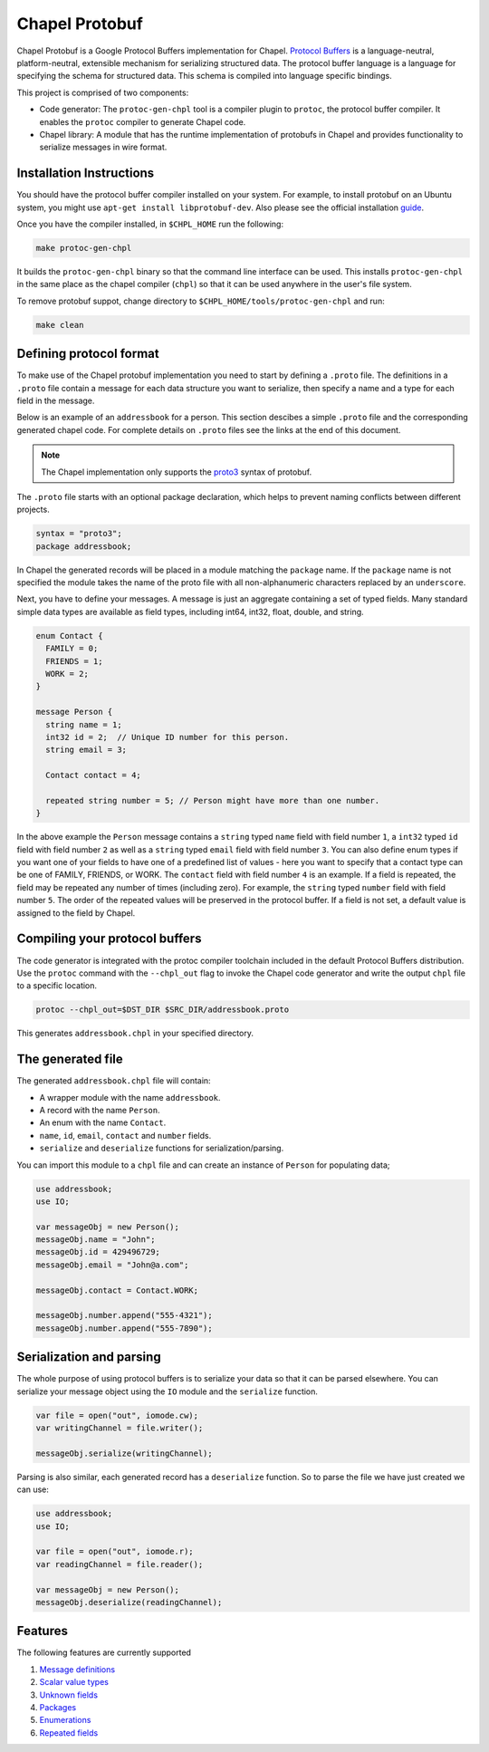 ===============
Chapel Protobuf
===============

Chapel Protobuf is a Google Protocol Buffers implementation for Chapel.
`Protocol Buffers`_ is a language-neutral, platform-neutral, extensible mechanism
for serializing structured data. The protocol buffer language is a language for 
specifying the schema for structured data. This schema is compiled into language
specific bindings.

This project is comprised of two components:

* Code generator: The ``protoc-gen-chpl`` tool is a compiler plugin to ``protoc``, the protocol
  buffer compiler. It enables the ``protoc`` compiler to generate Chapel code.
  
* Chapel library: A module that has the runtime implementation of protobufs
  in Chapel and provides functionality to serialize messages in wire format.


Installation Instructions
=========================

You should have the protocol buffer compiler installed on your system. For example,
to install protobuf on an Ubuntu system, you might use ``apt-get install libprotobuf-dev``.
Also please see the official installation `guide`_.

Once you have the compiler installed, in ``$CHPL_HOME`` run the following:

.. code-block:: sh

   make protoc-gen-chpl
  
It builds the ``protoc-gen-chpl`` binary so that the command line interface can be used.
This installs ``protoc-gen-chpl`` in the same place as the chapel compiler (``chpl``) so that
it can be used anywhere in the user's file system.

To remove protobuf suppot, change directory to ``$CHPL_HOME/tools/protoc-gen-chpl`` and run:

.. code-block:: sh

   make clean


Defining protocol format
========================

To make use of the Chapel protobuf implementation you need to start by defining
a ``.proto`` file. The definitions in a ``.proto`` file contain a message for each
data structure you want to serialize, then specify a name and a type for each 
field in the message.

Below is an example of an ``addressbook`` for a person. This section descibes a
simple ``.proto`` file and the corresponding generated chapel code. For complete
details on ``.proto`` files see the links at the end of this document.

.. note::

    The Chapel implementation only supports the `proto3`_ syntax of protobuf.

The ``.proto`` file starts with an optional package declaration, which helps to prevent
naming conflicts between different projects.

.. code-block:: proto

  syntax = "proto3";
  package addressbook;

In Chapel the generated records will be placed in a module matching the ``package``
name. If the ``package`` name is not specified the module takes the name of the
proto file with all non-alphanumeric characters replaced by an ``underscore``.

Next, you have to define your messages. A message is just an aggregate containing
a set of typed fields. Many standard simple data types are available as field types,
including int64, int32, float, double, and string.

.. code-block:: proto

  enum Contact {
    FAMILY = 0;
    FRIENDS = 1;
    WORK = 2;
  }

  message Person {
    string name = 1;
    int32 id = 2;  // Unique ID number for this person.
    string email = 3;

    Contact contact = 4;

    repeated string number = 5; // Person might have more than one number.
  }
  
In the above example the ``Person`` message contains a ``string`` typed ``name``
field with field number ``1``, a ``int32`` typed ``id`` field with field number
``2`` as well as a ``string`` typed ``email`` field with field number ``3``. You
can also define enum types if you want one of your fields to have one of a
predefined list of values - here you want to specify that a contact type can be
one of FAMILY, FRIENDS, or WORK. The ``contact`` field with field number
``4`` is an example. If a field is repeated, the field may be repeated any number
of times (including zero). For example, the ``string`` typed ``number`` field with
field number ``5``. The order of the repeated values will be preserved in the protocol
buffer. If a field is not set, a default value is assigned to the field by Chapel.


Compiling your protocol buffers
===============================

The code generator is integrated with the protoc compiler toolchain
included in the default Protocol Buffers distribution. Use the ``protoc`` command
with the ``--chpl_out`` flag to invoke the Chapel code generator and write the
output ``chpl`` file to a specific location.

.. code-block:: console

  protoc --chpl_out=$DST_DIR $SRC_DIR/addressbook.proto

This generates ``addressbook.chpl`` in your specified directory.


The generated file
==================

The generated ``addressbook.chpl`` file will contain:

* A wrapper module with the name ``addressbook``.
* A record with the name ``Person``.
* An enum with the name ``Contact``.
* ``name``, ``id``, ``email``, ``contact`` and ``number`` fields.
* ``serialize`` and ``deserialize`` functions for serialization/parsing.

You can import this module to a ``chpl`` file and can create an instance of ``Person``
for populating data;

.. code-block:: chpl

  use addressbook;
  use IO;

  var messageObj = new Person();
  messageObj.name = "John";
  messageObj.id = 429496729;
  messageObj.email = "John@a.com";

  messageObj.contact = Contact.WORK;
  
  messageObj.number.append("555-4321");
  messageObj.number.append("555-7890");


Serialization and parsing
=========================

The whole purpose of using protocol buffers is to serialize your data so that it
can be parsed elsewhere. You can serialize your message object using the 
``IO`` module and the ``serialize`` function.

.. code-block:: chpl
  
  var file = open("out", iomode.cw);
  var writingChannel = file.writer();

  messageObj.serialize(writingChannel);
  
Parsing is also similar, each generated record has a ``deserialize``
function. So to parse the file we have just created we can use:

.. code-block:: chpl

  use addressbook;
  use IO;
  
  var file = open("out", iomode.r);
  var readingChannel = file.reader();
  
  var messageObj = new Person();
  messageObj.deserialize(readingChannel);


Features
========

The following features are currently supported

#. `Message definitions`_
#. `Scalar value types`_
#. `Unknown fields`_
#. `Packages`_
#. `Enumerations`_
#. `Repeated fields`_


.. _Protocol Buffers: https://developers.google.com/protocol-buffers
.. _proto3: https://developers.google.com/protocol-buffers/docs/proto3
.. _guide: https://github.com/protocolbuffers/protobuf#protocol-compiler-installation
.. _Message definitions: https://developers.google.com/protocol-buffers/docs/proto3#simple
.. _Scalar value types: https://developers.google.com/protocol-buffers/docs/proto3#scalar
.. _Unknown fields: https://developers.google.com/protocol-buffers/docs/proto3#unknowns
.. _Packages: https://developers.google.com/protocol-buffers/docs/proto3#packages
.. _Enumerations: https://developers.google.com/protocol-buffers/docs/proto3#enum
.. _Repeated fields: https://developers.google.com/protocol-buffers/docs/proto3#specifying_field_rules

